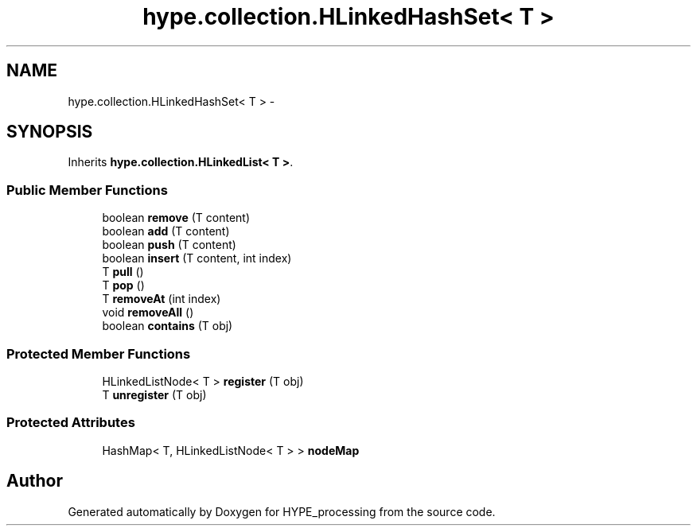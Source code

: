 .TH "hype.collection.HLinkedHashSet< T >" 3 "Fri May 17 2013" "HYPE_processing" \" -*- nroff -*-
.ad l
.nh
.SH NAME
hype.collection.HLinkedHashSet< T > \- 
.SH SYNOPSIS
.br
.PP
.PP
Inherits \fBhype\&.collection\&.HLinkedList< T >\fP\&.
.SS "Public Member Functions"

.in +1c
.ti -1c
.RI "boolean \fBremove\fP (T content)"
.br
.ti -1c
.RI "boolean \fBadd\fP (T content)"
.br
.ti -1c
.RI "boolean \fBpush\fP (T content)"
.br
.ti -1c
.RI "boolean \fBinsert\fP (T content, int index)"
.br
.ti -1c
.RI "T \fBpull\fP ()"
.br
.ti -1c
.RI "T \fBpop\fP ()"
.br
.ti -1c
.RI "T \fBremoveAt\fP (int index)"
.br
.ti -1c
.RI "void \fBremoveAll\fP ()"
.br
.ti -1c
.RI "boolean \fBcontains\fP (T obj)"
.br
.in -1c
.SS "Protected Member Functions"

.in +1c
.ti -1c
.RI "HLinkedListNode< T > \fBregister\fP (T obj)"
.br
.ti -1c
.RI "T \fBunregister\fP (T obj)"
.br
.in -1c
.SS "Protected Attributes"

.in +1c
.ti -1c
.RI "HashMap< T, HLinkedListNode< T > > \fBnodeMap\fP"
.br
.in -1c

.SH "Author"
.PP 
Generated automatically by Doxygen for HYPE_processing from the source code\&.
